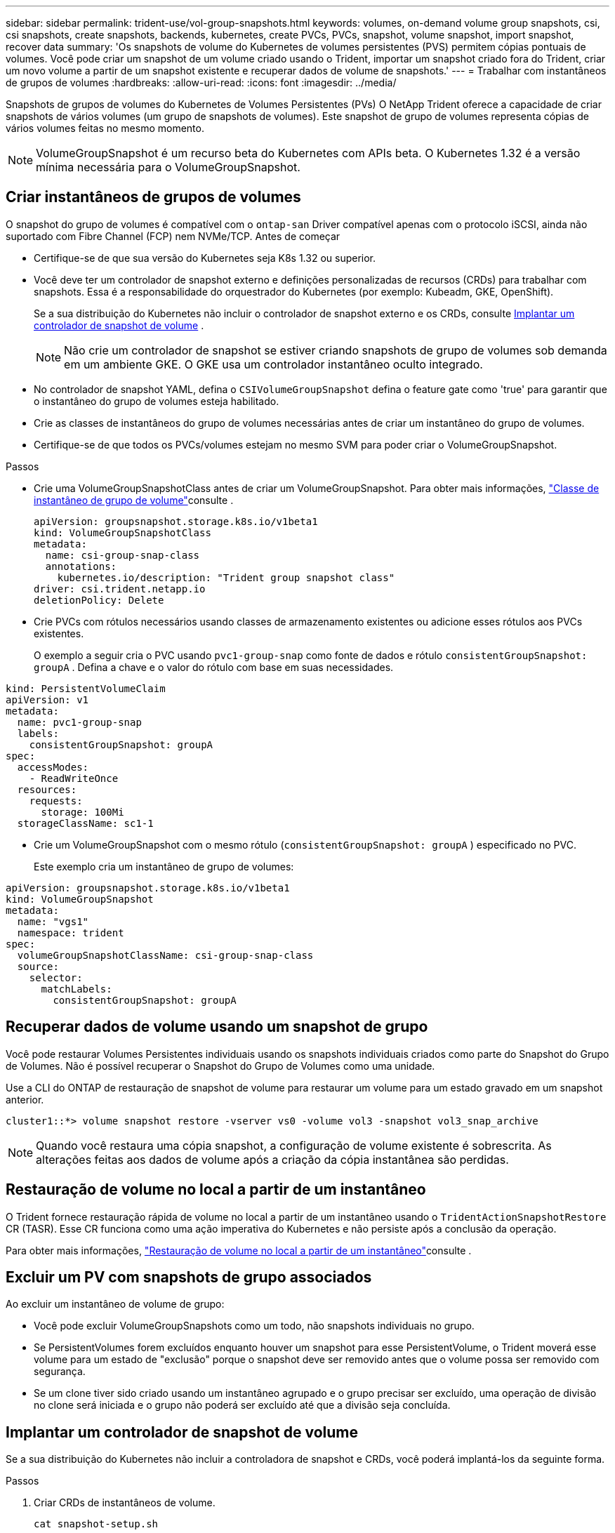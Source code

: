 ---
sidebar: sidebar 
permalink: trident-use/vol-group-snapshots.html 
keywords: volumes, on-demand volume group snapshots, csi, csi snapshots, create snapshots, backends, kubernetes, create PVCs, PVCs, snapshot, volume snapshot, import snapshot, recover data 
summary: 'Os snapshots de volume do Kubernetes de volumes persistentes (PVS) permitem cópias pontuais de volumes. Você pode criar um snapshot de um volume criado usando o Trident, importar um snapshot criado fora do Trident, criar um novo volume a partir de um snapshot existente e recuperar dados de volume de snapshots.' 
---
= Trabalhar com instantâneos de grupos de volumes
:hardbreaks:
:allow-uri-read: 
:icons: font
:imagesdir: ../media/


[role="lead"]
Snapshots de grupos de volumes do Kubernetes de Volumes Persistentes (PVs) O NetApp Trident oferece a capacidade de criar snapshots de vários volumes (um grupo de snapshots de volumes). Este snapshot de grupo de volumes representa cópias de vários volumes feitas no mesmo momento.


NOTE: VolumeGroupSnapshot é um recurso beta do Kubernetes com APIs beta. O Kubernetes 1.32 é a versão mínima necessária para o VolumeGroupSnapshot.



== Criar instantâneos de grupos de volumes

O snapshot do grupo de volumes é compatível com o `ontap-san` Driver compatível apenas com o protocolo iSCSI, ainda não suportado com Fibre Channel (FCP) nem NVMe/TCP. Antes de começar

* Certifique-se de que sua versão do Kubernetes seja K8s 1.32 ou superior.
* Você deve ter um controlador de snapshot externo e definições personalizadas de recursos (CRDs) para trabalhar com snapshots. Essa é a responsabilidade do orquestrador do Kubernetes (por exemplo: Kubeadm, GKE, OpenShift).
+
Se a sua distribuição do Kubernetes não incluir o controlador de snapshot externo e os CRDs, consulte <<Implantar um controlador de snapshot de volume>> .

+

NOTE: Não crie um controlador de snapshot se estiver criando snapshots de grupo de volumes sob demanda em um ambiente GKE. O GKE usa um controlador instantâneo oculto integrado.

* No controlador de snapshot YAML, defina o  `CSIVolumeGroupSnapshot` defina o feature gate como 'true' para garantir que o instantâneo do grupo de volumes esteja habilitado.
* Crie as classes de instantâneos do grupo de volumes necessárias antes de criar um instantâneo do grupo de volumes.
* Certifique-se de que todos os PVCs/volumes estejam no mesmo SVM para poder criar o VolumeGroupSnapshot.


.Passos
* Crie uma VolumeGroupSnapshotClass antes de criar um VolumeGroupSnapshot. Para obter mais informações, link:../trident-reference/objects.html#kubernetes-volumegroupsnapshotclass-objects["Classe de instantâneo de grupo de volume"]consulte .
+
[source, yaml]
----
apiVersion: groupsnapshot.storage.k8s.io/v1beta1
kind: VolumeGroupSnapshotClass
metadata:
  name: csi-group-snap-class
  annotations:
    kubernetes.io/description: "Trident group snapshot class"
driver: csi.trident.netapp.io
deletionPolicy: Delete
----
* Crie PVCs com rótulos necessários usando classes de armazenamento existentes ou adicione esses rótulos aos PVCs existentes.
+
O exemplo a seguir cria o PVC usando  `pvc1-group-snap` como fonte de dados e rótulo  `consistentGroupSnapshot: groupA` . Defina a chave e o valor do rótulo com base em suas necessidades.



[listing]
----
kind: PersistentVolumeClaim
apiVersion: v1
metadata:
  name: pvc1-group-snap
  labels:
    consistentGroupSnapshot: groupA
spec:
  accessModes:
    - ReadWriteOnce
  resources:
    requests:
      storage: 100Mi
  storageClassName: sc1-1
----
* Crie um VolumeGroupSnapshot com o mesmo rótulo (`consistentGroupSnapshot: groupA` ) especificado no PVC.
+
Este exemplo cria um instantâneo de grupo de volumes:



[listing]
----
apiVersion: groupsnapshot.storage.k8s.io/v1beta1
kind: VolumeGroupSnapshot
metadata:
  name: "vgs1"
  namespace: trident
spec:
  volumeGroupSnapshotClassName: csi-group-snap-class
  source:
    selector:
      matchLabels:
        consistentGroupSnapshot: groupA
----


== Recuperar dados de volume usando um snapshot de grupo

Você pode restaurar Volumes Persistentes individuais usando os snapshots individuais criados como parte do Snapshot do Grupo de Volumes. Não é possível recuperar o Snapshot do Grupo de Volumes como uma unidade.

Use a CLI do ONTAP de restauração de snapshot de volume para restaurar um volume para um estado gravado em um snapshot anterior.

[listing]
----
cluster1::*> volume snapshot restore -vserver vs0 -volume vol3 -snapshot vol3_snap_archive
----

NOTE: Quando você restaura uma cópia snapshot, a configuração de volume existente é sobrescrita. As alterações feitas aos dados de volume após a criação da cópia instantânea são perdidas.



== Restauração de volume no local a partir de um instantâneo

O Trident fornece restauração rápida de volume no local a partir de um instantâneo usando o `TridentActionSnapshotRestore` CR (TASR). Esse CR funciona como uma ação imperativa do Kubernetes e não persiste após a conclusão da operação.

Para obter mais informações, link:../trident-use/vol-snapshots.html#in-place-volume-restoration-from-a-snapshot["Restauração de volume no local a partir de um instantâneo"]consulte .



== Excluir um PV com snapshots de grupo associados

Ao excluir um instantâneo de volume de grupo:

* Você pode excluir VolumeGroupSnapshots como um todo, não snapshots individuais no grupo.
* Se PersistentVolumes forem excluídos enquanto houver um snapshot para esse PersistentVolume, o Trident moverá esse volume para um estado de "exclusão" porque o snapshot deve ser removido antes que o volume possa ser removido com segurança.
* Se um clone tiver sido criado usando um instantâneo agrupado e o grupo precisar ser excluído, uma operação de divisão no clone será iniciada e o grupo não poderá ser excluído até que a divisão seja concluída.




== Implantar um controlador de snapshot de volume

Se a sua distribuição do Kubernetes não incluir a controladora de snapshot e CRDs, você poderá implantá-los da seguinte forma.

.Passos
. Criar CRDs de instantâneos de volume.
+
[listing]
----
cat snapshot-setup.sh
----
+
[source, sh]
----
#!/bin/bash
# Create volume snapshot CRDs
kubectl apply -f https://raw.githubusercontent.com/kubernetes-csi/external-snapshotter/release-8.2/client/config/crd/groupsnapshot.storage.k8s.io_volumegroupsnapshotclasses.yaml
kubectl apply -f https://raw.githubusercontent.com/kubernetes-csi/external-snapshotter/release-8.2/client/config/crd/groupsnapshot.storage.k8s.io_volumegroupsnapshotcontents.yaml
kubectl apply -f https://raw.githubusercontent.com/kubernetes-csi/external-snapshotter/release-8.2/client/config/crd/groupsnapshot.storage.k8s.io_volumegroupsnapshots.yaml
----
. Crie o controlador instantâneo.
+
[source, console]
----
kubectl apply -f https://raw.githubusercontent.com/kubernetes-csi/external-snapshotter/release-8.2/deploy/kubernetes/snapshot-controller/rbac-snapshot-controller.yaml
----
+
[source, console]
----
kubectl apply -f https://raw.githubusercontent.com/kubernetes-csi/external-snapshotter/release-8.2/deploy/kubernetes/snapshot-controller/setup-snapshot-controller.yaml
----
+

NOTE: Se necessário, abra `deploy/kubernetes/snapshot-controller/rbac-snapshot-controller.yaml` e atualize `namespace` para o seu namespace.





== Links relacionados

* link:../trident-reference/objects.html#kubernetes-volumegroupsnapshotclass-objects["Classe de instantâneo de grupo de volume"]
* link:../trident-concepts/snapshots.html["Instantâneos de volume"]

